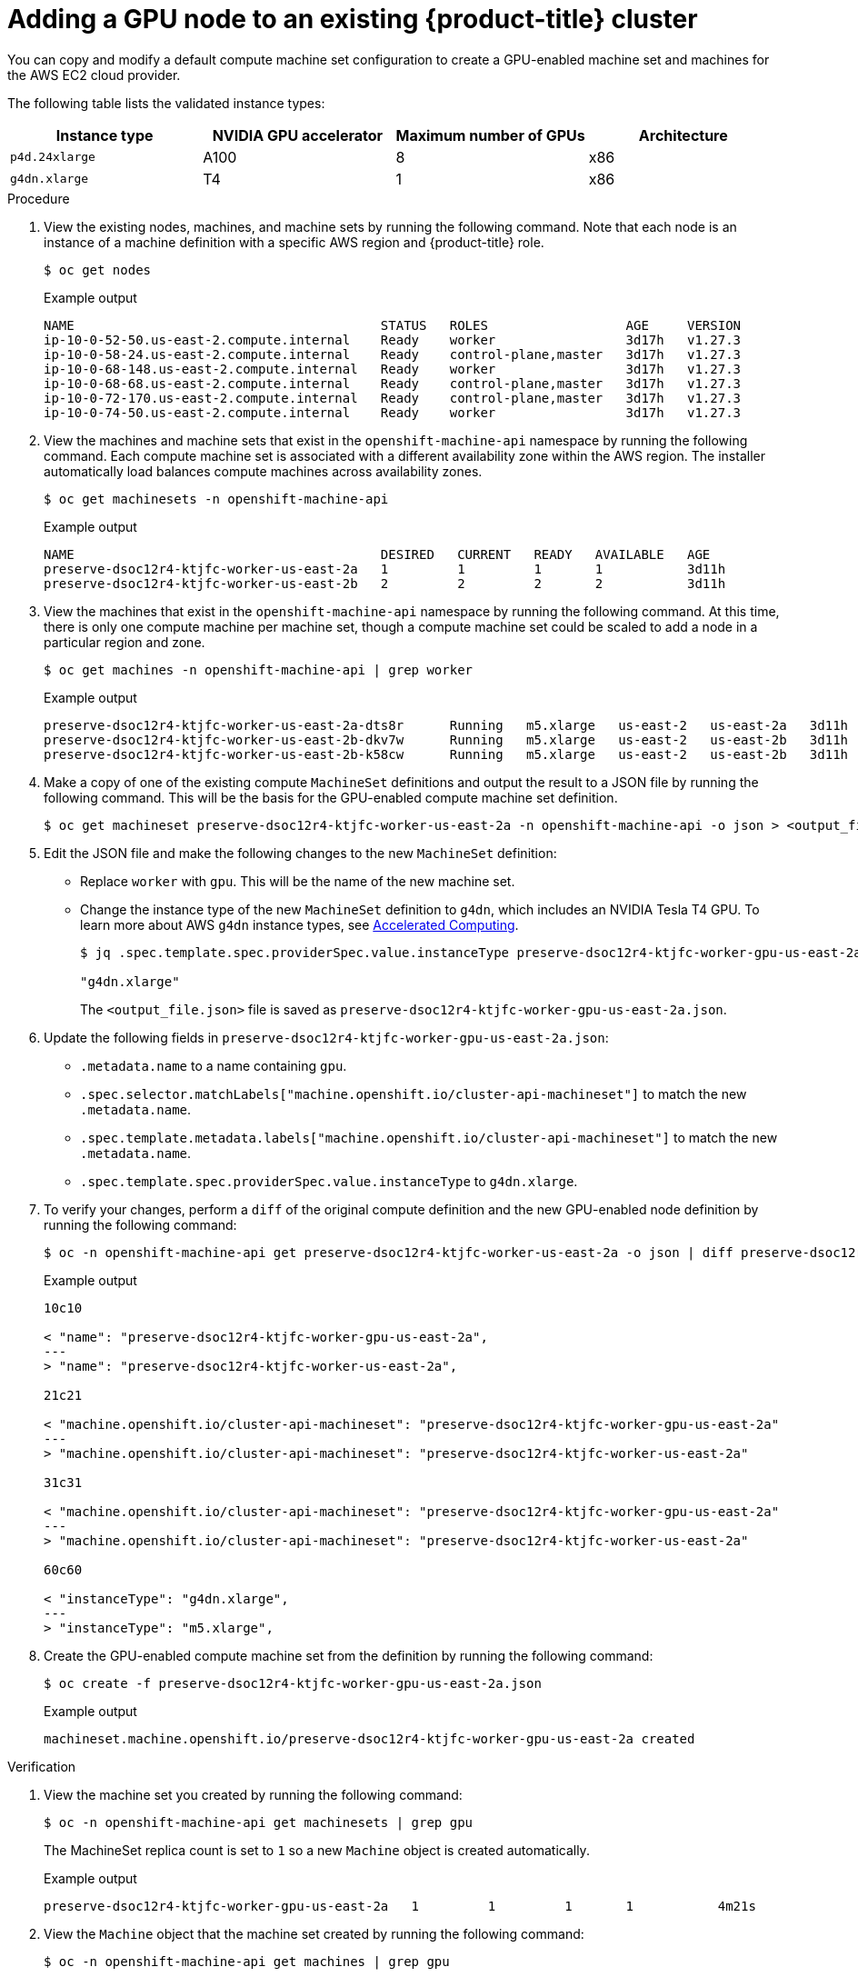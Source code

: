 // Module included in the following assemblies:
//
//  * machine_management/creating-machinesets/creating-machineset-aws.adoc

:_content-type: PROCEDURE
[id="nvidia-gpu-aws-adding-a-gpu-node_{context}"]
= Adding a GPU node to an existing {product-title} cluster

You can copy and modify a default compute machine set configuration to create a GPU-enabled machine set and machines for the AWS EC2 cloud provider.

The following table lists the validated instance types:

[cols="1,1,1,1"]
|===
|Instance type |NVIDIA GPU accelerator |Maximum number of GPUs |Architecture

|`p4d.24xlarge`
|A100
|8
|x86

|`g4dn.xlarge`
|T4
|1
|x86
|===

.Procedure

. View the existing nodes, machines, and machine sets  by running the following command. Note that each node is an instance of a machine definition with a specific AWS region and {product-title} role.
+
[source,terminal]
----
$ oc get nodes
----
+
.Example output
+
[source,terminal]
----
NAME                                        STATUS   ROLES                  AGE     VERSION
ip-10-0-52-50.us-east-2.compute.internal    Ready    worker                 3d17h   v1.27.3
ip-10-0-58-24.us-east-2.compute.internal    Ready    control-plane,master   3d17h   v1.27.3
ip-10-0-68-148.us-east-2.compute.internal   Ready    worker                 3d17h   v1.27.3
ip-10-0-68-68.us-east-2.compute.internal    Ready    control-plane,master   3d17h   v1.27.3
ip-10-0-72-170.us-east-2.compute.internal   Ready    control-plane,master   3d17h   v1.27.3
ip-10-0-74-50.us-east-2.compute.internal    Ready    worker                 3d17h   v1.27.3
----

. View the machines and machine sets that exist in the `openshift-machine-api` namespace by running the following command. Each compute machine set is associated with a different availability zone within the AWS region. The installer automatically load balances compute machines across availability zones.
+
[source,terminal]
----
$ oc get machinesets -n openshift-machine-api
----
+
.Example output
+
[source,terminal]
----
NAME                                        DESIRED   CURRENT   READY   AVAILABLE   AGE
preserve-dsoc12r4-ktjfc-worker-us-east-2a   1         1         1       1           3d11h
preserve-dsoc12r4-ktjfc-worker-us-east-2b   2         2         2       2           3d11h
----

. View the machines that exist in the `openshift-machine-api` namespace by running the following command. At this time, there is only one compute machine per machine set, though a compute machine set could be scaled to add a node in a particular region and zone.
+
[source,terminal]
----
$ oc get machines -n openshift-machine-api | grep worker
----
+
.Example output
+
[source,terminal]
----
preserve-dsoc12r4-ktjfc-worker-us-east-2a-dts8r      Running   m5.xlarge   us-east-2   us-east-2a   3d11h
preserve-dsoc12r4-ktjfc-worker-us-east-2b-dkv7w      Running   m5.xlarge   us-east-2   us-east-2b   3d11h
preserve-dsoc12r4-ktjfc-worker-us-east-2b-k58cw      Running   m5.xlarge   us-east-2   us-east-2b   3d11h
----

. Make a copy of one of the existing compute `MachineSet` definitions and output the result to a JSON file by running the following command. This will be the basis for the GPU-enabled compute machine set definition.
+
[source,terminal]
----
$ oc get machineset preserve-dsoc12r4-ktjfc-worker-us-east-2a -n openshift-machine-api -o json > <output_file.json>
----

. Edit the JSON file and make the following changes to the new `MachineSet` definition:
+
* Replace `worker` with `gpu`. This will be the name of the new machine set.
* Change the instance type of the new `MachineSet` definition to `g4dn`, which includes an NVIDIA Tesla T4 GPU.
To learn more about AWS `g4dn` instance types, see link:https://aws.amazon.com/ec2/instance-types/#Accelerated_Computing[Accelerated Computing].
+
[source,terminal]
----
$ jq .spec.template.spec.providerSpec.value.instanceType preserve-dsoc12r4-ktjfc-worker-gpu-us-east-2a.json

"g4dn.xlarge"
----
+
The `<output_file.json>` file is saved as `preserve-dsoc12r4-ktjfc-worker-gpu-us-east-2a.json`.

 . Update the following fields in `preserve-dsoc12r4-ktjfc-worker-gpu-us-east-2a.json`:
+
* `.metadata.name` to a name containing `gpu`.

* `.spec.selector.matchLabels["machine.openshift.io/cluster-api-machineset"]` to
match the new `.metadata.name`.

* `.spec.template.metadata.labels["machine.openshift.io/cluster-api-machineset"]`
to match the new `.metadata.name`.

* `.spec.template.spec.providerSpec.value.instanceType` to `g4dn.xlarge`.

. To verify your changes, perform a `diff` of the original compute definition and the new GPU-enabled node definition by running the following command:
+
[source,terminal]
----
$ oc -n openshift-machine-api get preserve-dsoc12r4-ktjfc-worker-us-east-2a -o json | diff preserve-dsoc12r4-ktjfc-worker-gpu-us-east-2a.json -
----
+
.Example output
+
[source,terminal]
----
10c10

< "name": "preserve-dsoc12r4-ktjfc-worker-gpu-us-east-2a",
---
> "name": "preserve-dsoc12r4-ktjfc-worker-us-east-2a",

21c21

< "machine.openshift.io/cluster-api-machineset": "preserve-dsoc12r4-ktjfc-worker-gpu-us-east-2a"
---
> "machine.openshift.io/cluster-api-machineset": "preserve-dsoc12r4-ktjfc-worker-us-east-2a"

31c31

< "machine.openshift.io/cluster-api-machineset": "preserve-dsoc12r4-ktjfc-worker-gpu-us-east-2a"
---
> "machine.openshift.io/cluster-api-machineset": "preserve-dsoc12r4-ktjfc-worker-us-east-2a"

60c60

< "instanceType": "g4dn.xlarge",
---
> "instanceType": "m5.xlarge",
----

. Create the GPU-enabled compute machine set from the definition by running the following command:
+
[source,terminal]
----
$ oc create -f preserve-dsoc12r4-ktjfc-worker-gpu-us-east-2a.json
----
+
.Example output
+
[source,terminal]
----
machineset.machine.openshift.io/preserve-dsoc12r4-ktjfc-worker-gpu-us-east-2a created
----

.Verification

. View the machine set you created by running the following command:
+
[source,terminal]
----
$ oc -n openshift-machine-api get machinesets | grep gpu
----
+
The MachineSet replica count is set to `1` so a new `Machine` object is created automatically.

+
.Example output
+
[source,terminal]
----
preserve-dsoc12r4-ktjfc-worker-gpu-us-east-2a   1         1         1       1           4m21s
----

. View the `Machine` object that the machine set created by running the following command:
+
[source,terminal]
----
$ oc -n openshift-machine-api get machines | grep gpu
----
+
.Example output
+
[source,terminal]
----
preserve-dsoc12r4-ktjfc-worker-gpu-us-east-2a    running    g4dn.xlarge   us-east-2   us-east-2a  4m36s
----

Note that there is no need to specify a namespace for the node. The node definition is cluster scoped.

